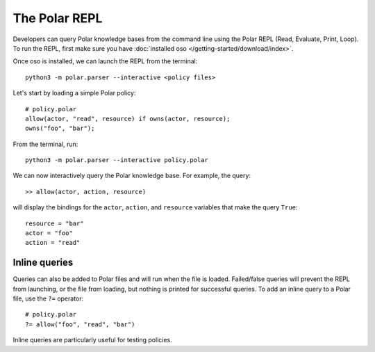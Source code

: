 .. _repl:

==============
The Polar REPL
==============

.. todo::
    Update the REPL guide

Developers can query Polar knowledge bases from the command line using the
Polar REPL (Read, Evaluate, Print, Loop). To run the REPL, first make sure
you have :doc:`installed oso </getting-started/download/index>`.

Once oso is installed, we can launch the REPL from the terminal::

    python3 -m polar.parser --interactive <policy files>

.. Both Python and Polar files can be loaded into the REPL.


Let's start by loading a simple Polar policy::

    # policy.polar
    allow(actor, "read", resource) if owns(actor, resource);
    owns("foo", "bar");


.. highlight:: text

From the terminal, run::

    python3 -m polar.parser --interactive policy.polar

We can now interactively query the Polar knowledge base.
For example, the query::

    >> allow(actor, action, resource)

will display the bindings for the ``actor``, ``action``, and ``resource``
variables that make the query ``True``::

    resource = "bar"
    actor = "foo"
    action = "read"

.. highlight:: polar

Inline queries
--------------
Queries can also be added to Polar files and will run when the file is loaded.
Failed/false queries will prevent the REPL from launching, or the file from
loading, but nothing is printed for successful queries. To add an inline query
to a Polar file, use the ``?=`` operator::

    # policy.polar
    ?= allow("foo", "read", "bar")

Inline queries are particularly useful for testing policies.
